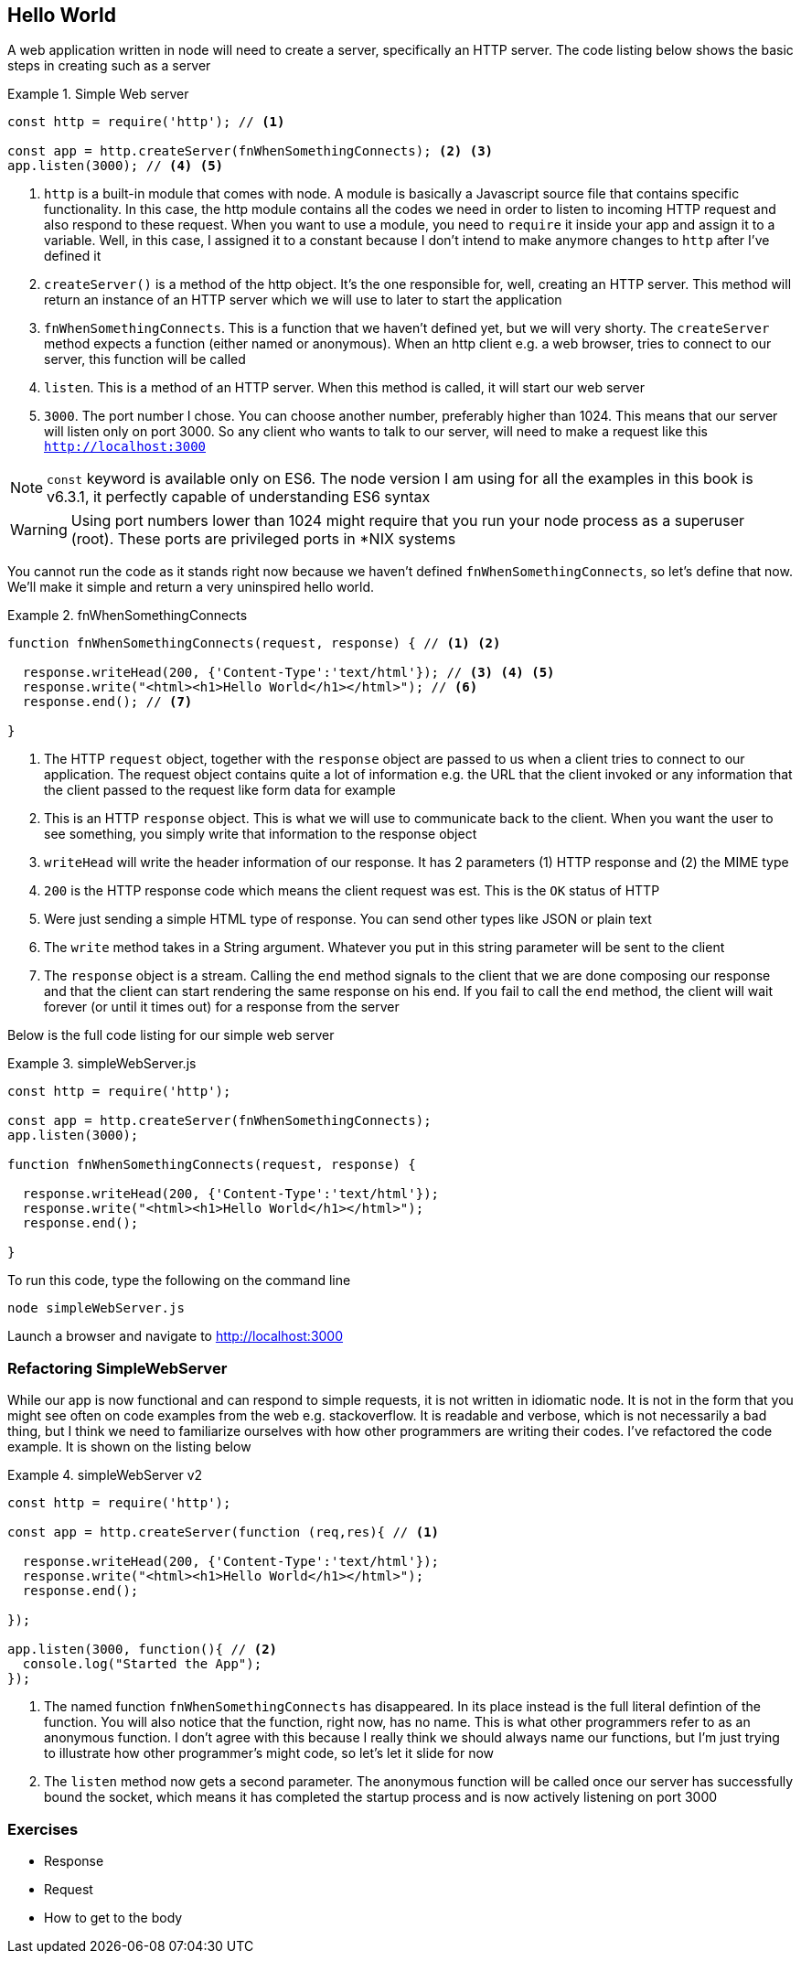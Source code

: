 == Hello World

A web application written in node will need to create a server,
specifically an HTTP server. The code listing below shows the basic
steps in creating such as a server

.Simple Web server
====
....
const http = require('http'); // <1>

const app = http.createServer(fnWhenSomethingConnects); <2> <3>
app.listen(3000); // <4> <5>
....
====
<1> `http` is a built-in module that comes with node. A module is
basically a Javascript source file that contains specific
functionality. In this case, the http module contains all the codes we
need in order to listen to incoming HTTP request and also respond to
these request. When you want to use a module, you need to `require` it
inside your app and assign it to a variable. Well, in this case, I
assigned it to a constant because I don't intend to make anymore
changes to `http` after I've defined it

<2> `createServer()` is a method of the http object. It's the one
responsible for, well, creating an HTTP server. This method will
return an instance of an HTTP server which we will use to later to
start the application

<3> `fnWhenSomethingConnects`. This is a function that we haven't
defined yet, but we will very shorty. The `createServer` method
expects a function (either named or anonymous). When an http client e.g. a web browser, tries to connect
to our server, this function will be called

<4> `listen`. This is a method of an HTTP server. When this method is
called, it will start our web server

<5> `3000`. The port number I chose. You can choose another number,
preferably higher than 1024. This means that our server will listen
only on port 3000. So any client who wants to talk to our server, will
need to make a request like this `http://localhost:3000`

NOTE: `const` keyword is available only on ES6. The node version I am
using for all the examples in this book is v6.3.1, it perfectly
capable of understanding ES6 syntax

WARNING: Using port numbers lower than 1024 might require that you run
your node process as a superuser (root). These ports are privileged
ports in *NIX systems

You cannot run the code as it stands right now because we haven't
defined `fnWhenSomethingConnects`, so let's define that now. We'll
make it simple and return a very uninspired hello world. 

.fnWhenSomethingConnects
====
....
function fnWhenSomethingConnects(request, response) { // <1> <2>
  
  response.writeHead(200, {'Content-Type':'text/html'}); // <3> <4> <5>
  response.write("<html><h1>Hello World</h1></html>"); // <6>
  response.end(); // <7>

} 
....
====

<1> The HTTP `request` object, together with the `response` object are
passed to us when a client tries to connect to our application. The
request object contains quite a lot of information e.g. the URL that
the client invoked or any information that the client passed to the
request like form data for example

<2> This is an HTTP `response` object. This is what we will use to
communicate back to the client. When you want the user to see
something, you simply write that information to the response object

<3> `writeHead` will write the header information of our response. It
has 2 parameters (1) HTTP response and (2) the MIME type

<4> `200` is the HTTP response code which means the client request was
est. This is the `OK` status of HTTP

<5> Were just sending a simple HTML type of response. You can send
other types like JSON or plain text

<6> The `write` method takes in a String argument. Whatever you put in
this string parameter will be sent to the client

<7> The `response` object is a stream. Calling the `end` method
signals to the client that we are done composing our response and that
the client can start rendering the same response on his end. If you
fail to call the `end` method, the client will wait forever (or until
it times out) for a response from the server


Below is the full code listing for our simple web server

.simpleWebServer.js
====
....
const http = require('http');

const app = http.createServer(fnWhenSomethingConnects);
app.listen(3000);

function fnWhenSomethingConnects(request, response) {

  response.writeHead(200, {'Content-Type':'text/html'}); 
  response.write("<html><h1>Hello World</h1></html>"); 
  response.end(); 

}
....
====

To run this code, type the following on the command line

....
node simpleWebServer.js
....

Launch a browser and navigate to http://localhost:3000

=== Refactoring SimpleWebServer 

While our app is now functional and can respond to simple requests, it
is not written in idiomatic node. It is not in the form that you might
see often on code examples from the web e.g. stackoverflow. It is
readable and verbose, which is not necessarily a bad thing, but I
think we need to familiarize ourselves with how other programmers are
writing their codes. I've refactored the code example. It is shown on
the listing below

.simpleWebServer v2
====
....
const http = require('http');

const app = http.createServer(function (req,res){ // <1>

  response.writeHead(200, {'Content-Type':'text/html'}); 
  response.write("<html><h1>Hello World</h1></html>"); 
  response.end(); 

});

app.listen(3000, function(){ // <2>
  console.log("Started the App");
});

....
====

<1> The named function `fnWhenSomethingConnects` has disappeared. In
its place instead is the full literal defintion of the function. You
will also notice that the function, right now, has no name. This is
what other programmers refer to as an anonymous function. I don't
agree with this because I really think we should always name our
functions, but I'm just trying to illustrate how other programmer's
might code, so let's let it slide for now 

<2> The `listen` method now gets a second parameter. The anonymous
function will be called once our server has successfully bound the
socket, which means it has completed the startup process and is now
actively listening on port 3000


=== Exercises 




- Response
- Request
- How to get to the body

